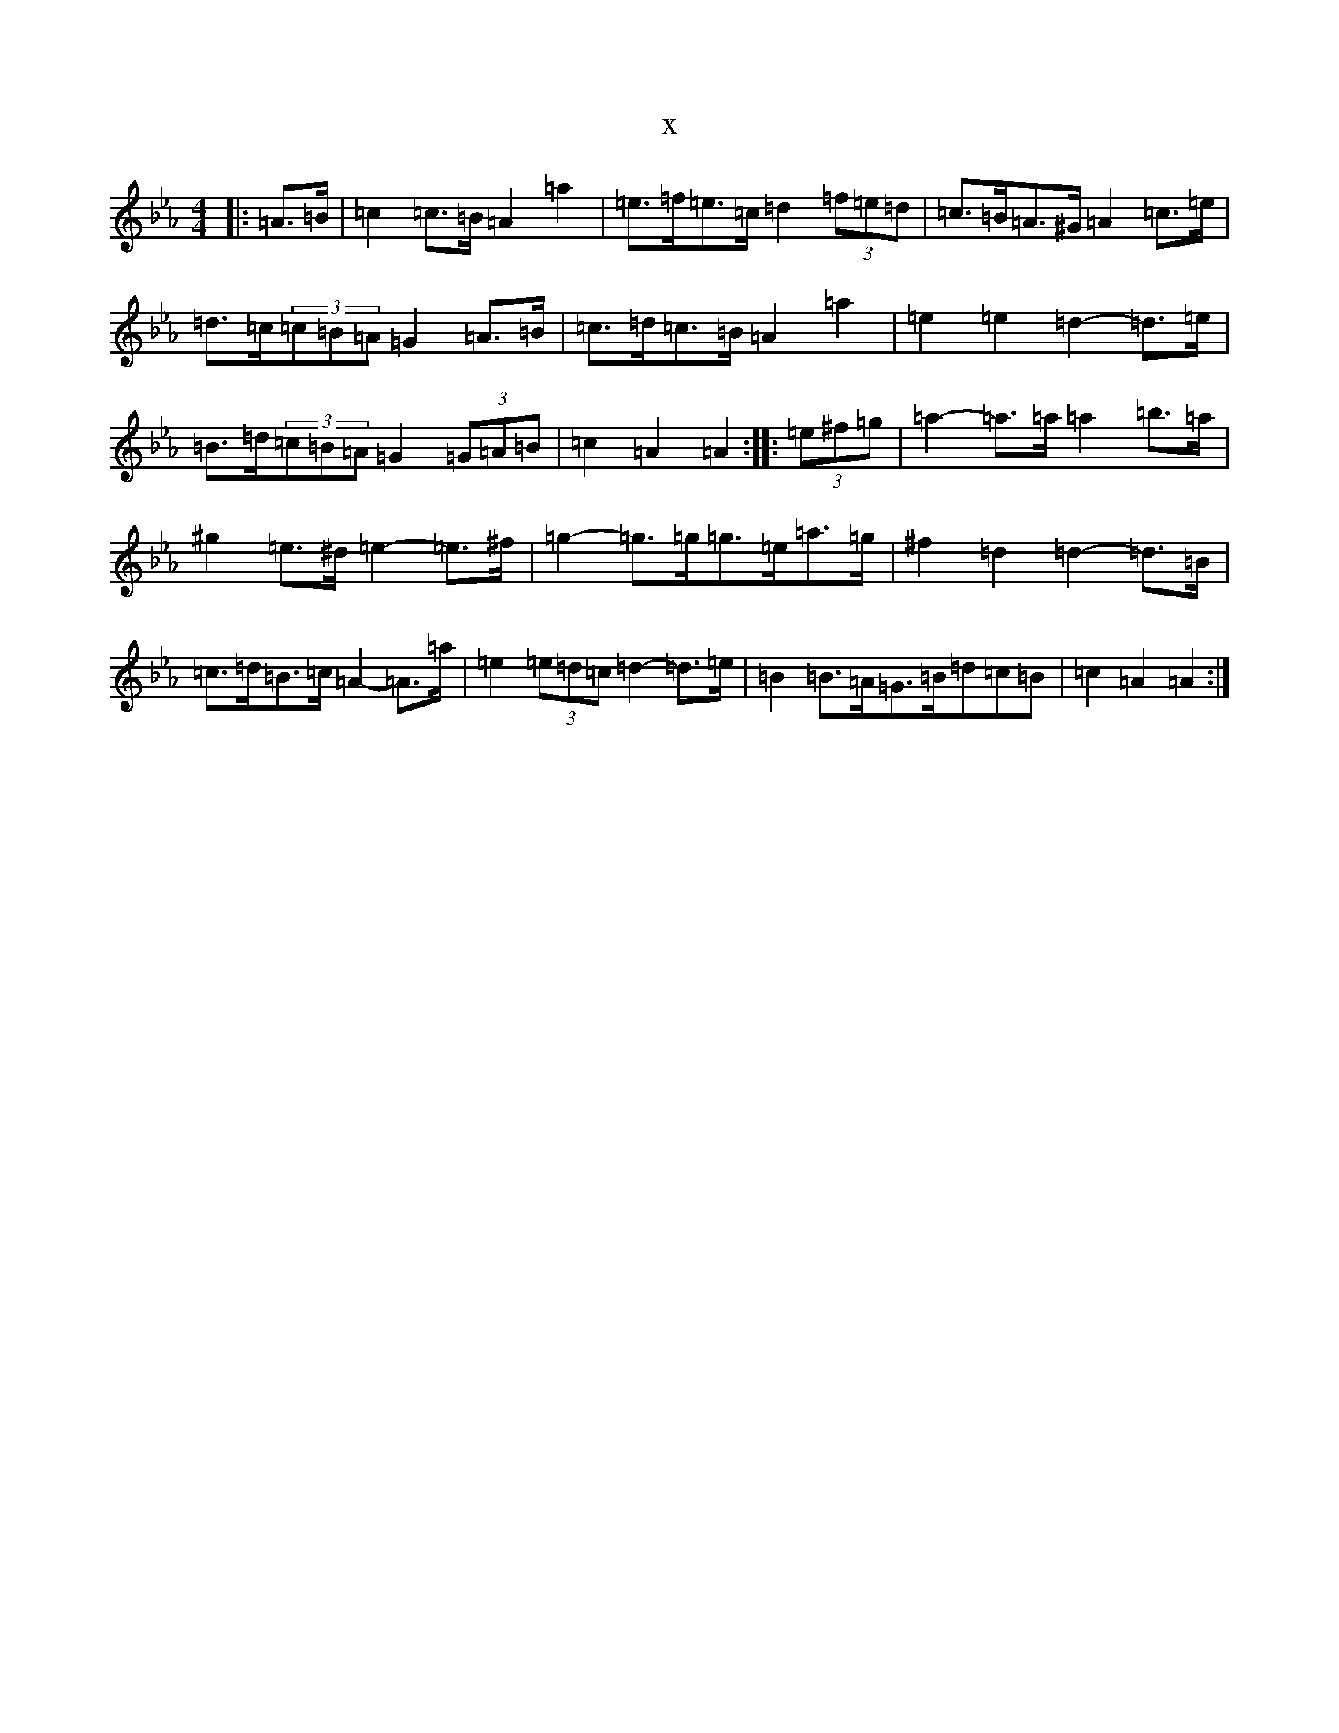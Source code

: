 X:4522
T:x
L:1/8
M:4/4
K: C minor
|:=A>=B|=c2=c>=B=A2=a2|=e>=f=e>=c=d2(3=f=e=d|=c>=B=A>^G=A2=c>=e|=d>=c(3=c=B=A=G2=A>=B|=c>=d=c>=B=A2=a2|=e2=e2=d2-=d>=e|=B>=d(3=c=B=A=G2(3=G=A=B|=c2=A2=A2:||:(3=e^f=g|=a2-=a>=a=a2=b>=a|^g2=e>^d=e2-=e>^f|=g2-=g>=g=g>=e=a>=g|^f2=d2=d2-=d>=B|=c>=d=B>=c=A2-=A>=a|=e2(3=e=d=c=d2-=d>=e|=B2=B>=A=G>=B=d=c=B|=c2=A2=A2:|